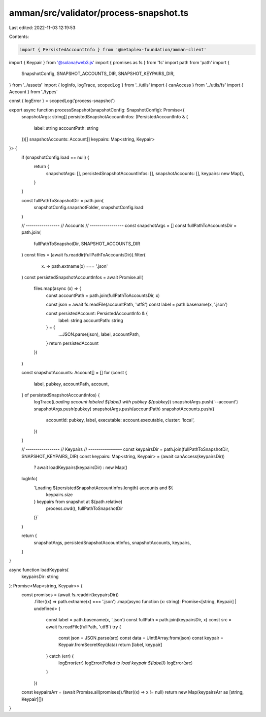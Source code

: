 amman/src/validator/process-snapshot.ts
=======================================

Last edited: 2022-11-03 12:19:53

Contents:

.. code-block:: ts

    import { PersistedAccountInfo } from '@metaplex-foundation/amman-client'
import { Keypair } from '@solana/web3.js'
import { promises as fs } from 'fs'
import path from 'path'
import {
  SnapshotConfig,
  SNAPSHOT_ACCOUNTS_DIR,
  SNAPSHOT_KEYPAIRS_DIR,
} from '../assets'
import { logInfo, logTrace, scopedLog } from '../utils'
import { canAccess } from '../utils/fs'
import { Account } from './types'

const { logError } = scopedLog('process-snapshot')

export async function processSnapshot(snapshotConfig: SnapshotConfig): Promise<{
  snapshotArgs: string[]
  persistedSnapshotAccountInfos: (PersistedAccountInfo & {
    label: string
    accountPath: string
  })[]
  snapshotAccounts: Account[]
  keypairs: Map<string, Keypair>
}> {
  if (snapshotConfig.load == null) {
    return {
      snapshotArgs: [],
      persistedSnapshotAccountInfos: [],
      snapshotAccounts: [],
      keypairs: new Map(),
    }
  }

  const fullPathToSnapshotDir = path.join(
    snapshotConfig.snapshotFolder,
    snapshotConfig.load
  )

  // -----------------
  // Accounts
  // -----------------
  const snapshotArgs = []
  const fullPathToAccountsDir = path.join(
    fullPathToSnapshotDir,
    SNAPSHOT_ACCOUNTS_DIR
  )
  const files = (await fs.readdir(fullPathToAccountsDir)).filter(
    (x) => path.extname(x) === '.json'
  )
  const persistedSnapshotAccountInfos = await Promise.all(
    files.map(async (x) => {
      const accountPath = path.join(fullPathToAccountsDir, x)

      const json = await fs.readFile(accountPath, 'utf8')
      const label = path.basename(x, '.json')

      const persistedAccount: PersistedAccountInfo & {
        label: string
        accountPath: string
      } = {
        ...JSON.parse(json),
        label,
        accountPath,
      }
      return persistedAccount
    })
  )

  const snapshotAccounts: Account[] = []
  for (const {
    label,
    pubkey,
    accountPath,
    account,
  } of persistedSnapshotAccountInfos) {
    logTrace(`Loading account labeled ${label} with pubkey ${pubkey}`)
    snapshotArgs.push('--account')
    snapshotArgs.push(pubkey)
    snapshotArgs.push(accountPath)
    snapshotAccounts.push({
      accountId: pubkey,
      label,
      executable: account.executable,
      cluster: 'local',
    })
  }

  // -----------------
  // Keypairs
  // -----------------
  const keypairsDir = path.join(fullPathToSnapshotDir, SNAPSHOT_KEYPAIRS_DIR)
  const keypairs: Map<string, Keypair> = (await canAccess(keypairsDir))
    ? await loadKeypairs(keypairsDir)
    : new Map()

  logInfo(
    `Loading ${persistedSnapshotAccountInfos.length} accounts and ${
      keypairs.size
    } keypairs from snapshot at ${path.relative(
      process.cwd(),
      fullPathToSnapshotDir
    )}`
  )

  return {
    snapshotArgs,
    persistedSnapshotAccountInfos,
    snapshotAccounts,
    keypairs,
  }
}

async function loadKeypairs(
  keypairsDir: string
): Promise<Map<string, Keypair>> {
  const promises = (await fs.readdir(keypairsDir))
    .filter((x) => path.extname(x) === '.json')
    .map(async function (x: string): Promise<[string, Keypair] | undefined> {
      const label = path.basename(x, '.json')
      const fullPath = path.join(keypairsDir, x)
      const src = await fs.readFile(fullPath, 'utf8')
      try {
        const json = JSON.parse(src)
        const data = Uint8Array.from(json)
        const keypair = Keypair.fromSecretKey(data)
        return [label, keypair]
      } catch (err) {
        logError(err)
        logError(`Failed to load keypair ${label}`)
        logError(src)
      }
    })
  const keypairsArr = (await Promise.all(promises)).filter((x) => x != null)
  return new Map(keypairsArr as [string, Keypair][])
}


